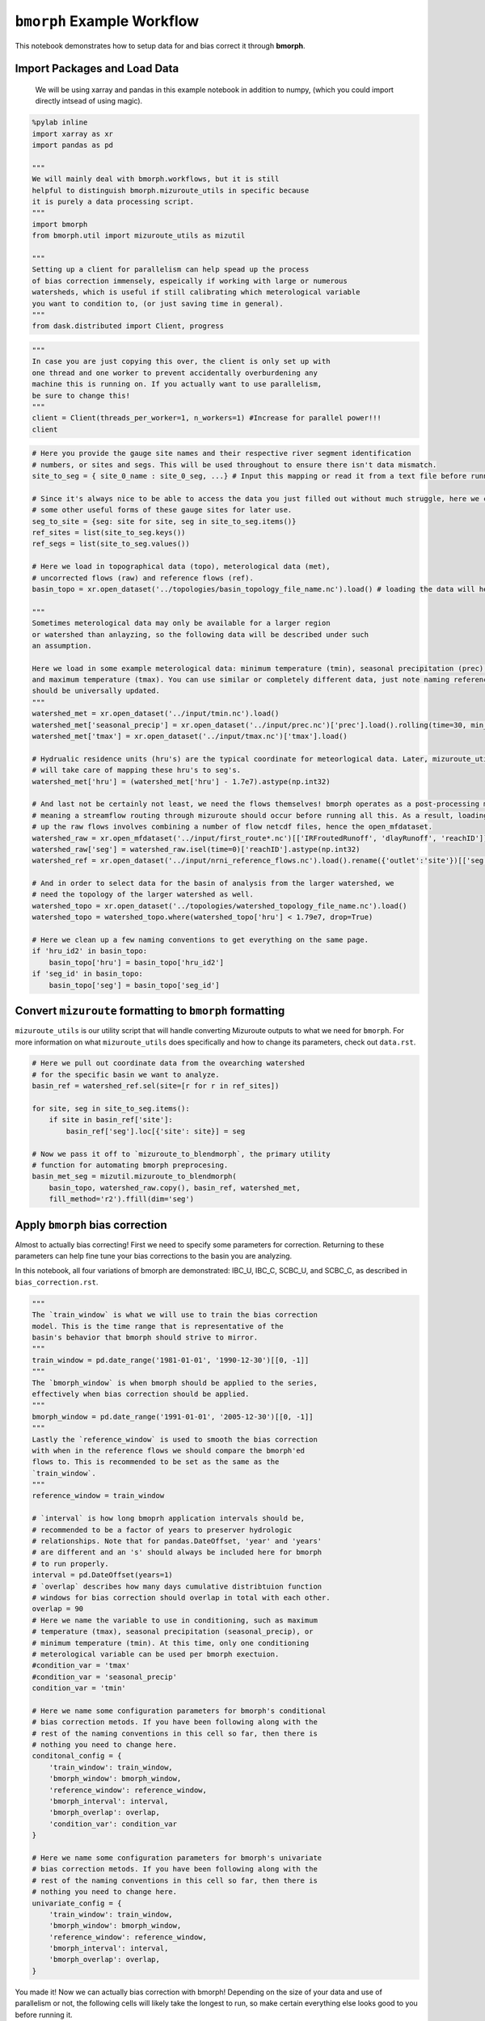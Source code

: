 ``bmorph`` Example Workflow
===========================

This notebook demonstrates how to setup data for and bias correct it through **bmorph**.

Import Packages and Load Data
-----------------------------
 We will be using xarray and pandas in this example notebook
 in addition to numpy, (which you could import directly intsead of using magic).
 
.. code:: ipython3    
    
    %pylab inline
    import xarray as xr
    import pandas as pd
    
    """
    We will mainly deal with bmorph.workflows, but it is still
    helpful to distinguish bmorph.mizuroute_utils in specific because
    it is purely a data processing script.
    """
    import bmorph
    from bmorph.util import mizuroute_utils as mizutil
    
    """
    Setting up a client for parallelism can help spead up the process
    of bias correction immensely, espeically if working with large or numerous
    watersheds, which is useful if still calibrating which meterological variable
    you want to condition to, (or just saving time in general).
    """
    from dask.distributed import Client, progress
    

.. code:: ipython3
    
    """
    In case you are just copying this over, the client is only set up with
    one thread and one worker to prevent accidentally overburdening any
    machine this is running on. If you actually want to use parallelism, 
    be sure to change this!
    """
    client = Client(threads_per_worker=1, n_workers=1) #Increase for parallel power!!!
    client


.. raw:: html

    <table style="border: 2px solid white;">
    <tr>
    <td style="vertical-align: top; border: 0px solid white">
    <h3 style="text-align: left;">Client</h3>
    <ul style="text-align: left; list-style: none; margin: 0; padding: 0;">
      <li><b>Scheduler: </b>tcp://127.0.0.1:40411</li>
      <li><b>Dashboard: </b><a href='http://127.0.0.1:39355/status' target='_blank'>http://127.0.0.1:39355/status</a>
    </ul>
    </td>
    <td style="vertical-align: top; border: 0px solid white">
    <h3 style="text-align: left;">Cluster</h3>
    <ul style="text-align: left; list-style:none; margin: 0; padding: 0;">
      <li><b>Workers: </b>4</li>
      <li><b>Cores: </b>4</li>
      <li><b>Memory: </b>540.66 GB</li>
    </ul>
    </td>
    </tr>
    </table>



.. code:: ipython3

    # Here you provide the gauge site names and their respective river segment identification
    # numbers, or sites and segs. This will be used throughout to ensure there isn't data mismatch.
    site_to_seg = { site_0_name : site_0_seg, ...} # Input this mapping or read it from a text file before running!
    
    # Since it's always nice to be able to access the data you just filled out without much struggle, here we create
    # some other useful forms of these gauge sites for later use.
    seg_to_site = {seg: site for site, seg in site_to_seg.items()}
    ref_sites = list(site_to_seg.keys())
    ref_segs = list(site_to_seg.values())
    
    # Here we load in topographical data (topo), meterological data (met), 
    # uncorrected flows (raw) and reference flows (ref).
    basin_topo = xr.open_dataset('../topologies/basin_topology_file_name.nc').load() # loading the data will help speed up things later
    
    """
    Sometimes meterological data may only be available for a larger region
    or watershed than anlayzing, so the following data will be described under such
    an assumption.
    
    Here we load in some example meterological data: minimum temperature (tmin), seasonal precipitation (prec),
    and maximum temperature (tmax). You can use similar or completely different data, just note naming referencing
    should be universally updated.
    """
    watershed_met = xr.open_dataset('../input/tmin.nc').load()
    watershed_met['seasonal_precip'] = xr.open_dataset('../input/prec.nc')['prec'].load().rolling(time=30, min_periods=1).sum()
    watershed_met['tmax'] = xr.open_dataset('../input/tmax.nc')['tmax'].load()
    
    # Hydrualic residence units (hru's) are the typical coordinate for meteorlogical data. Later, mizuroute_utils
    # will take care of mapping these hru's to seg's.
    watershed_met['hru'] = (watershed_met['hru'] - 1.7e7).astype(np.int32)
    
    # And last not be certainly not least, we need the flows themselves! bmorph operates as a post-processing method,
    # meaning a streamflow routing through mizuroute should occur before running all this. As a result, loading
    # up the raw flows involves combining a number of flow netcdf files, hence the open_mfdataset.
    watershed_raw = xr.open_mfdataset('../input/first_route*.nc')[['IRFroutedRunoff', 'dlayRunoff', 'reachID']].load()
    watershed_raw['seg'] = watershed_raw.isel(time=0)['reachID'].astype(np.int32)
    watershed_ref = xr.open_dataset('../input/nrni_reference_flows.nc').load().rename({'outlet':'site'})[['seg', 'seg_id', 'reference_flow']]
    
    # And in order to select data for the basin of analysis from the larger watershed, we 
    # need the topology of the larger watershed as well.
    watershed_topo = xr.open_dataset('../topologies/watershed_topology_file_name.nc').load()
    watershed_topo = watershed_topo.where(watershed_topo['hru'] < 1.79e7, drop=True)
    
    # Here we clean up a few naming conventions to get everything on the same page.
    if 'hru_id2' in basin_topo:
        basin_topo['hru'] = basin_topo['hru_id2']
    if 'seg_id' in basin_topo:
        basin_topo['seg'] = basin_topo['seg_id']




Convert ``mizuroute`` formatting to ``bmorph`` formatting
---------------------------------------------------------

``mizuroute_utils`` is our utility script that will handle converting
Mizuroute outputs to what we need for ``bmorph``. For more information
on what ``mizuroute_utils`` does specifically and how to change its 
parameters, check out ``data.rst``.

.. code:: ipython3

    # Here we pull out coordinate data from the ovearching watershed
    # for the specific basin we want to analyze.
    basin_ref = watershed_ref.sel(site=[r for r in ref_sites])
    
    for site, seg in site_to_seg.items():
        if site in basin_ref['site']:
            basin_ref['seg'].loc[{'site': site}] = seg
    
    # Now we pass it off to `mizuroute_to_blendmorph`, the primary utility 
    # function for automating bmorph preprocesing.
    basin_met_seg = mizutil.mizuroute_to_blendmorph(
        basin_topo, watershed_raw.copy(), basin_ref, watershed_met, 
        fill_method='r2').ffill(dim='seg')

Apply ``bmorph`` bias correction
--------------------------------

Almost to actually bias correcting! First we need to specify some parameters 
for correction. Returning to these parameters can help fine tune your bias 
corrections to the basin you are analyzing.

In this notebook, all four variations of bmorph are demonstrated: 
IBC_U, IBC_C, SCBC_U, and SCBC_C, as described in ``bias_correction.rst``.

.. code:: ipython3

    """
    The `train_window` is what we will use to train the bias correction
    model. This is the time range that is representative of the
    basin's behavior that bmorph should strive to mirror.
    """
    train_window = pd.date_range('1981-01-01', '1990-12-30')[[0, -1]]
    """
    The `bmorph_window` is when bmorph should be applied to the series,
    effectively when bias correction should be applied.
    """
    bmorph_window = pd.date_range('1991-01-01', '2005-12-30')[[0, -1]]
    """
    Lastly the `reference_window` is used to smooth the bias correction
    with when in the reference flows we should compare the bmorph'ed
    flows to. This is recommended to be set as the same as the
    `train_window`.
    """
    reference_window = train_window
    
    # `interval` is how long bmoprh application intervals should be, 
    # recommended to be a factor of years to preserver hydrologic 
    # relationships. Note that for pandas.DateOffset, 'year' and 'years' 
    # are different and an 's' should always be included here for bmorph 
    # to run properly.
    interval = pd.DateOffset(years=1)
    # `overlap` describes how many days cumulative distribtuion function
    # windows for bias correction should overlap in total with each other.
    overlap = 90
    # Here we name the variable to use in conditioning, such as maximum
    # temperature (tmax), seasonal precipitation (seasonal_precip), or 
    # minimum temperature (tmin). At this time, only one conditioning
    # meterological variable can be used per bmorph exectuion.
    #condition_var = 'tmax'
    #condition_var = 'seasonal_precip'
    condition_var = 'tmin'
    
    # Here we name some configuration parameters for bmorph's conditional
    # bias correction metods. If you have been following along with the
    # rest of the naming conventions in this cell so far, then there is
    # nothing you need to change here.
    conditonal_config = {
        'train_window': train_window,
        'bmorph_window': bmorph_window,
        'reference_window': reference_window,
        'bmorph_interval': interval,
        'bmorph_overlap': overlap,
        'condition_var': condition_var
    }
    
    # Here we name some configuration parameters for bmorph's univariate
    # bias correction metods. If you have been following along with the
    # rest of the naming conventions in this cell so far, then there is
    # nothing you need to change here.
    univariate_config = {
        'train_window': train_window,
        'bmorph_window': bmorph_window,
        'reference_window': reference_window,
        'bmorph_interval': interval,
        'bmorph_overlap': overlap,
    }

You made it! Now we can actually bias correction with bmorph! Depending
on the size of your data and use of parallelism or not, the following cells
will likely take the longest to run, so make certain everything else looks
good to you before running it.

First off we run the Independent Bias Corrections, which is completely contained
in the cell below. If you are interested in bmorph's spatial consitency and conditioing
bias corrections, this cell is not it. However, it can be useful to run at least once
so you have a baseline method to compare to as you fine tune variables.

.. code:: ipython3

    # Just setting up some variables to collect data later.
    ibc_u_flows = {}
    ibc_u_mults = {}
    ibc_c_flows = {}
    ibc_c_mults = {}
    
    raw_flows = {}
    ref_flows = {}
    
    """
    Here we run through each of the gauge sites and correct them 
    individually. Since independent bias correction can only be performed
    at locations with reference data, corrections are only performed at
    the gauge sites here. If you have not changed any naming conventions
    so far, then there is nothing that you need to alter here, it has all
    been extracted above for your convenience.
    """
    for site, seg in site_to_seg.items():
        raw_ts = basin_met_seg.sel(seg=seg)['IRFroutedRunoff'].to_series()
        train_ts = basin_met_seg.sel(seg=seg)['IRFroutedRunoff'].to_series()
        obs_ts = basin_met_seg.sel(seg=seg)['up_ref_flow'].to_series()
        cond_var = basin_met_seg.sel(seg=seg)[f'up_{condition_var}'].to_series()
        ref_flows[site] = obs_ts
        raw_flows[site] = raw_ts
        
        ## IBC_U (Independent Bias Correction: Univariate)
        ibc_u_flows[site], ibc_u_mults[site] = bmorph.workflows.apply_interval_bmorph(
            raw_ts, train_ts, obs_ts, train_window, bmorph_window, reference_window, interval, overlap)
        
        ## IBC_C (Independent Bias Correction: Conditioned)
        ibc_c_flows[site], ibc_c_mults[site] = bmorph.workflows.apply_interval_bmorph(
            raw_ts, train_ts, obs_ts, train_window, bmorph_window, reference_window, interval, overlap,
            raw_y=cond_var, train_y=cond_var, obs_y=cond_var)

.. code:: ipython3
    
    # Here you specify wher `mizuroute` is installed on your system
    mizuroute_exe = # mizuroute designation
    
    # Setting up some variables to store data real quick.
    unconditioned_totals = {}
    conditioned_totals = {}
    # `region` will be used to write and load files according to the
    # basin's name, make certain to update this with the actual name of
    # the basin you're analyzing so you can track where different files
    # are writen.
    region = 'basin'
    
    # Now we use `run_parallel_scbc` to do the rest! This may take a while ...
    unconditioned_totals = bmorph.workflows.run_parallel_scbc(basin_met_seg, client, region, mizuroute_exe, univariate_config)
    conditioned_totals = bmorph.workflows.run_parallel_scbc(basin_met_seg, client, region, mizuroute_exe, conditonal_config)
    
    # Here we select out our rerouted gauge site modeled flows.
    for site, seg in site_to_seg.items():
        unconditioned_totals[site] = unconditioned_totals['IRFroutedRunoff'].sel(seg=seg)
        conditioned_totals[site] = conditioned_totals['IRFroutedRunoff'].sel(seg=seg)

Lastly we combine all the data into a singular xarray.Dataset, putting a nice little bow
on your basin's analysis. If you did not run any parts of bmoprh, make certain to comment
out those lines below.

.. code:: ipython3

    scbc_c = bmorph.workflows.bmorph_to_dataarray(conditioned_totals, 'scbc_c')
    basin_analysis = xr.Dataset(coords={'site': list(site_to_seg.keys()), 'time': scbc_c['time']})
    basin_analysis['scbc_c'] = scbc_c
    basin_analysis['scbc_u'] = bmorph.workflows.bmorph_to_dataarray(unconditioned_totas, 'scbc_u')
    basin_analysis['ibc_u'] = bmorph.workflows.bmorph_to_dataarray(ibc_u_flows, 'ibc_u')
    basin_analysis['ibc_c'] = bmorph.workflows.bmorph_to_dataarray(ibc_c_flows, 'ibc_c')
    basin_analysis['raw'] = bmorph.workflows.bmorph_to_dataarray(raw_flows, 'raw')
    basin_analysis['ref'] = bmorph.workflows.bmorph_to_dataarray(ref_flows, 'ref')
    basin_analysis.to_netcdf(f'../output/{region.lower()}_data_processed.nc')

